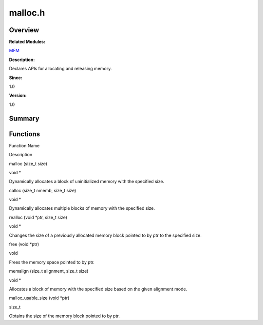 malloc.h
========

**Overview**\ 
--------------

**Related Modules:**

`MEM <mem.md>`__

**Description:**

Declares APIs for allocating and releasing memory.

**Since:**

1.0

**Version:**

1.0

**Summary**\ 
-------------

Functions
---------

.. raw:: html

   <table>

.. raw:: html

   <thead align="left">

.. raw:: html

   <tr id="row1553619567084831">

.. raw:: html

   <th class="cellrowborder" valign="top" width="50%" id="mcps1.1.3.1.1">

.. raw:: html

   <p id="p1231510754084831">

Function Name

.. raw:: html

   </p>

.. raw:: html

   </th>

.. raw:: html

   <th class="cellrowborder" valign="top" width="50%" id="mcps1.1.3.1.2">

.. raw:: html

   <p id="p170947371084831">

Description

.. raw:: html

   </p>

.. raw:: html

   </th>

.. raw:: html

   </tr>

.. raw:: html

   </thead>

.. raw:: html

   <tbody>

.. raw:: html

   <tr id="row1286288522084831">

.. raw:: html

   <td class="cellrowborder" valign="top" width="50%" headers="mcps1.1.3.1.1 ">

.. raw:: html

   <p id="p559559883084831">

malloc (size_t size)

.. raw:: html

   </p>

.. raw:: html

   </td>

.. raw:: html

   <td class="cellrowborder" valign="top" width="50%" headers="mcps1.1.3.1.2 ">

.. raw:: html

   <p id="p2144765097084831">

void \*

.. raw:: html

   </p>

.. raw:: html

   <p id="p1052049641084831">

Dynamically allocates a block of uninitialized memory with the specified
size.

.. raw:: html

   </p>

.. raw:: html

   </td>

.. raw:: html

   </tr>

.. raw:: html

   <tr id="row446087096084831">

.. raw:: html

   <td class="cellrowborder" valign="top" width="50%" headers="mcps1.1.3.1.1 ">

.. raw:: html

   <p id="p1258174176084831">

calloc (size_t nmemb, size_t size)

.. raw:: html

   </p>

.. raw:: html

   </td>

.. raw:: html

   <td class="cellrowborder" valign="top" width="50%" headers="mcps1.1.3.1.2 ">

.. raw:: html

   <p id="p172438574084831">

void \*

.. raw:: html

   </p>

.. raw:: html

   <p id="p1930095899084831">

Dynamically allocates multiple blocks of memory with the specified size.

.. raw:: html

   </p>

.. raw:: html

   </td>

.. raw:: html

   </tr>

.. raw:: html

   <tr id="row1698937458084831">

.. raw:: html

   <td class="cellrowborder" valign="top" width="50%" headers="mcps1.1.3.1.1 ">

.. raw:: html

   <p id="p2073999569084831">

realloc (void \*ptr, size_t size)

.. raw:: html

   </p>

.. raw:: html

   </td>

.. raw:: html

   <td class="cellrowborder" valign="top" width="50%" headers="mcps1.1.3.1.2 ">

.. raw:: html

   <p id="p757982475084831">

void \*

.. raw:: html

   </p>

.. raw:: html

   <p id="p819441211084831">

Changes the size of a previously allocated memory block pointed to by
ptr to the specified size.

.. raw:: html

   </p>

.. raw:: html

   </td>

.. raw:: html

   </tr>

.. raw:: html

   <tr id="row176590533084831">

.. raw:: html

   <td class="cellrowborder" valign="top" width="50%" headers="mcps1.1.3.1.1 ">

.. raw:: html

   <p id="p160653850084831">

free (void \*ptr)

.. raw:: html

   </p>

.. raw:: html

   </td>

.. raw:: html

   <td class="cellrowborder" valign="top" width="50%" headers="mcps1.1.3.1.2 ">

.. raw:: html

   <p id="p1153828844084831">

void

.. raw:: html

   </p>

.. raw:: html

   <p id="p950076617084831">

Frees the memory space pointed to by ptr.

.. raw:: html

   </p>

.. raw:: html

   </td>

.. raw:: html

   </tr>

.. raw:: html

   <tr id="row2104780570084831">

.. raw:: html

   <td class="cellrowborder" valign="top" width="50%" headers="mcps1.1.3.1.1 ">

.. raw:: html

   <p id="p2107844069084831">

memalign (size_t alignment, size_t size)

.. raw:: html

   </p>

.. raw:: html

   </td>

.. raw:: html

   <td class="cellrowborder" valign="top" width="50%" headers="mcps1.1.3.1.2 ">

.. raw:: html

   <p id="p2110591285084831">

void \*

.. raw:: html

   </p>

.. raw:: html

   <p id="p383299053084831">

Allocates a block of memory with the specified size based on the given
alignment mode.

.. raw:: html

   </p>

.. raw:: html

   </td>

.. raw:: html

   </tr>

.. raw:: html

   <tr id="row1696005048084831">

.. raw:: html

   <td class="cellrowborder" valign="top" width="50%" headers="mcps1.1.3.1.1 ">

.. raw:: html

   <p id="p186020634084831">

malloc_usable_size (void \*ptr)

.. raw:: html

   </p>

.. raw:: html

   </td>

.. raw:: html

   <td class="cellrowborder" valign="top" width="50%" headers="mcps1.1.3.1.2 ">

.. raw:: html

   <p id="p1713520853084831">

size_t

.. raw:: html

   </p>

.. raw:: html

   <p id="p1946442847084831">

Obtains the size of the memory block pointed to by ptr.

.. raw:: html

   </p>

.. raw:: html

   </td>

.. raw:: html

   </tr>

.. raw:: html

   </tbody>

.. raw:: html

   </table>
